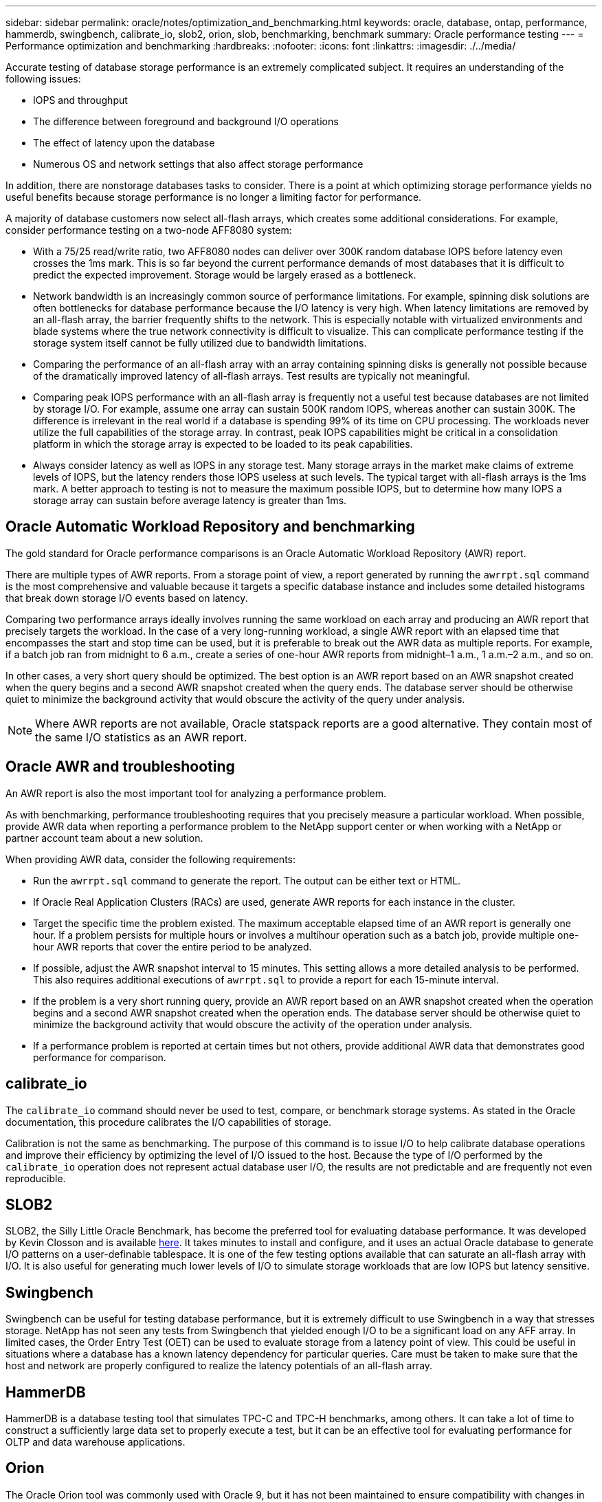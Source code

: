 ---
sidebar: sidebar
permalink: oracle/notes/optimization_and_benchmarking.html
keywords: oracle, database, ontap, performance, hammerdb, swingbench, calibrate_io, slob2, orion, slob, benchmarking, benchmark
summary: Oracle performance testing
---
= Performance optimization and benchmarking
:hardbreaks:
:nofooter:
:icons: font
:linkattrs:
:imagesdir: ./../media/

[.lead]
Accurate testing of database storage performance is an extremely complicated subject. It requires an understanding of the following issues:

* IOPS and throughput
* The difference between foreground and background I/O operations
* The effect of latency upon the database
* Numerous OS and network settings that also affect storage performance

In addition, there are nonstorage databases tasks to consider. There is a point at which optimizing storage performance yields no useful benefits because storage performance is no longer a limiting factor for performance.

A majority of database customers now select all-flash arrays, which creates some additional considerations. For example, consider performance testing on a two-node AFF8080 system:

* With a 75/25 read/write ratio, two AFF8080 nodes can deliver over 300K random database IOPS before latency even crosses the 1ms mark. This is so far beyond the current performance demands of most databases that it is difficult to predict the expected improvement. Storage would be largely erased as a bottleneck.
* Network bandwidth is an increasingly common source of performance limitations. For example, spinning disk solutions are often bottlenecks for database performance because the I/O latency is very high. When latency limitations are removed by an all-flash array, the barrier frequently shifts to the network. This is especially notable with virtualized environments and blade systems where the true network connectivity is difficult to visualize. This can complicate performance testing if the storage system itself cannot be fully utilized due to bandwidth limitations.
* Comparing the performance of an all-flash array with an array containing spinning disks is generally not possible because of the dramatically improved latency of all-flash arrays. Test results are typically not meaningful.
* Comparing peak IOPS performance with an all-flash array is frequently not a useful test because databases are not limited by storage I/O. For example, assume one array can sustain 500K random IOPS, whereas another can sustain 300K. The difference is irrelevant in the real world if a database is spending 99% of its time on CPU processing. The workloads never utilize the full capabilities of the storage array. In contrast, peak IOPS capabilities might be critical in a consolidation platform in which the storage array is expected to be loaded to its peak capabilities.
* Always consider latency as well as IOPS in any storage test. Many storage arrays in the market make claims of extreme levels of IOPS, but the latency renders those IOPS useless at such levels. The typical target with all-flash arrays is the 1ms mark. A better approach to testing is not to measure the maximum possible IOPS, but to determine how many IOPS a storage array can sustain before average latency is greater than 1ms.

== Oracle Automatic Workload Repository and benchmarking
The gold standard for Oracle performance comparisons is an Oracle Automatic Workload Repository (AWR) report.

There are multiple types of AWR reports. From a storage point of view, a report generated by running the `awrrpt.sql` command is the most comprehensive and valuable because it targets a specific database instance and includes some detailed histograms that break down storage I/O events based on latency.

Comparing two performance arrays ideally involves running the same workload on each array and producing an AWR report that precisely targets the workload. In the case of a very long-running workload, a single AWR report with an elapsed time that encompasses the start and stop time can be used, but it is preferable to break out the AWR data as multiple reports. For example, if a batch job ran from midnight to 6 a.m., create a series of one-hour AWR reports from midnight–1 a.m., 1 a.m.–2 a.m., and so on.

In other cases, a very short query should be optimized. The best option is an AWR report based on an AWR snapshot created when the query begins and a second AWR snapshot created when the query ends. The database server should be otherwise quiet to minimize the background activity that would obscure the activity of the query under analysis.

[NOTE]
Where AWR reports are not available, Oracle statspack reports are a good alternative. They contain most of the same I/O statistics as an AWR report.

== Oracle AWR and troubleshooting
An AWR report is also the most important tool for analyzing a performance problem.

As with benchmarking, performance troubleshooting requires that you precisely measure a particular workload. When possible, provide AWR data when reporting a performance problem to the NetApp support center or when working with a NetApp or partner account team about a new solution.

When providing AWR data, consider the following requirements:

* Run the `awrrpt.sql` command to generate the report. The output can be either text or HTML.
* If Oracle Real Application Clusters (RACs) are used, generate AWR reports for each instance in the cluster.
* Target the specific time the problem existed. The maximum acceptable elapsed time of an AWR report is generally one hour. If a problem persists for multiple hours or involves a multihour operation such as a batch job, provide multiple one-hour AWR reports that cover the entire period to be analyzed.
* If possible, adjust the AWR snapshot interval to 15 minutes. This setting allows a more detailed analysis to be performed. This also requires additional executions of `awrrpt.sql` to provide a report for each 15-minute interval.
* If the problem is a very short running query, provide an AWR report based on an AWR snapshot created when the operation begins and a second AWR snapshot created when the operation ends. The database server should be otherwise quiet to minimize the background activity that would obscure the activity of the operation under analysis.
* If a performance problem is reported at certain times but not others, provide additional AWR data that demonstrates good performance for comparison.

== calibrate_io
The `calibrate_io` command should never be used to test, compare, or benchmark storage systems. As stated in the Oracle documentation, this procedure calibrates the I/O capabilities of storage.

Calibration is not the same as benchmarking. The purpose of this command is to issue I/O to help calibrate database operations and improve their efficiency by optimizing the level of I/O issued to the host. Because the type of I/O performed by the `calibrate_io` operation does not represent actual database user I/O, the results are not predictable and are frequently not even reproducible.

== SLOB2
SLOB2, the Silly Little Oracle Benchmark, has become the preferred tool for evaluating database performance. It was developed by Kevin Closson and is available https://kevinclosson.net/slob/[here^]. It takes minutes to install and configure, and it uses an actual Oracle database to generate I/O patterns on a user-definable tablespace. It is one of the few testing options available that can saturate an all-flash array with I/O. It is also useful for generating much lower levels of I/O to simulate storage workloads that are low IOPS but latency sensitive.

== Swingbench
Swingbench can be useful for testing database performance, but it is extremely difficult to use Swingbench in a way that stresses storage. NetApp has not seen any tests from Swingbench that yielded enough I/O to be a significant load on any AFF array. In limited cases, the Order Entry Test (OET) can be used to evaluate storage from a latency point of view. This could be useful in situations where a database has a known latency dependency for particular queries. Care must be taken to make sure that the host and network are properly configured to realize the latency potentials of an all-flash array.

== HammerDB
HammerDB is a database testing tool that simulates TPC-C and TPC-H benchmarks, among others. It can take a lot of time to construct a sufficiently large data set to properly execute a test, but it can be an effective tool for evaluating performance for OLTP and data warehouse applications.

== Orion
The Oracle Orion tool was commonly used with Oracle 9, but it has not been maintained to ensure compatibility with changes in various host operation systems. It is rarely used with Oracle 10 or Oracle 11 due to incompatibilities with OS and storage configuration.

Oracle rewrote the tool, and it is installed by default with Oracle 12c. Although this product has been improved and uses many of the same calls that a real Oracle database uses, it does not use precisely the same code path or I/O behavior used by Oracle. For example, most Oracle I/Os are performed synchronously, meaning the database halts until the I/O is complete as the I/O operation completes in the foreground. Simply flooding a storage system with random I/Os is not a reproduction of real Oracle I/O and does not offer a direct method of comparing storage arrays or measuring the effect of configuration changes.

That said, there are some use cases for Orion, such as general measurement of the maximum possible performance of a particular host-network-storage configuration, or to gauge the health of a storage system. With careful testing, usable Orion tests could be devised to compare storage arrays or evaluate the effect of a configuration change so long as the parameters include consideration of IOPS, throughput, and latency and attempt to faithfully replicate a realistic workload.